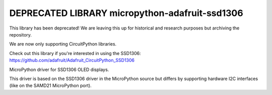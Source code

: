 DEPRECATED LIBRARY micropython-adafruit-ssd1306
===============================================

This library has been deprecated! We are leaving this up for historical and research purposes but archiving the repository.

We are now only supporting CircuitPython libraries.

Check out this library if you're interested in using the SSD1306: https://github.com/adafruit/Adafruit_CircuitPython_SSD1306

MicroPython driver for SSD1306 OLED displays.

This driver is based on the SSD1306 driver in the MicroPython source but differs by supporting hardware I2C interfaces (like on the SAMD21 MicroPython port).
